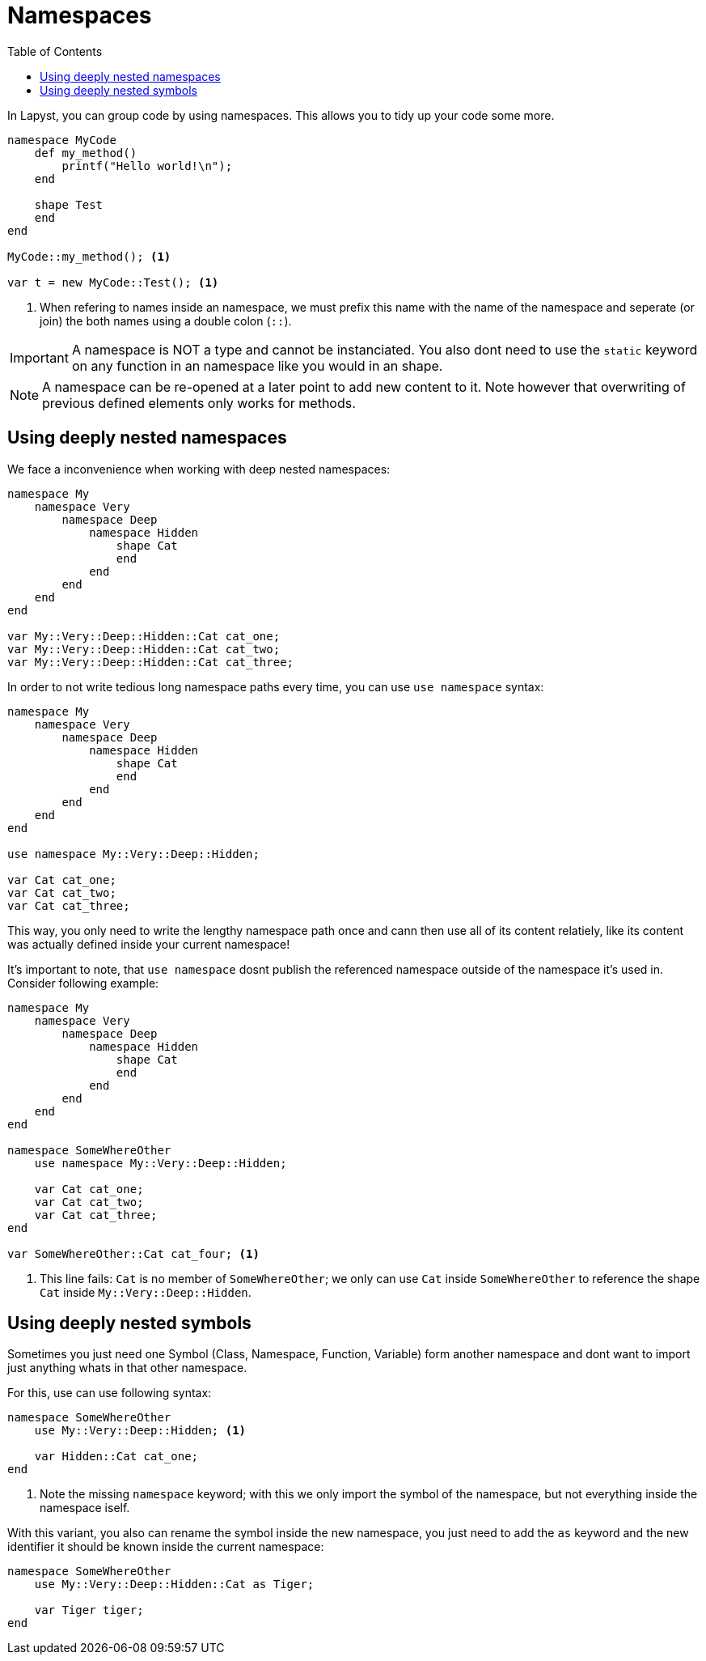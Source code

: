 :icons: font
:source-highlighter: rouge
:toc:
:toclevels: 3
:toc-placement!:

= Namespaces

toc::[]

In Lapyst, you can group code by using namespaces. This allows you to tidy up your code some more.

[source,lapyst]
----
namespace MyCode
    def my_method()
        printf("Hello world!\n");
    end

    shape Test
    end
end

MyCode::my_method(); <1>

var t = new MyCode::Test(); <1>
----
<1> When refering to names inside an namespace, we must prefix this name with the name of the namespace and seperate (or join) the both names using a double colon (`::`).

IMPORTANT: A namespace is NOT a type and cannot be instanciated. You also dont need to use the `static` keyword on any function in an namespace like you would in an shape.

NOTE: A namespace can be re-opened at a later point to add new content to it. Note however that overwriting of previous defined elements only works for methods.

== Using deeply nested namespaces

We face a inconvenience when working with deep nested namespaces:

[source,lapyst]
----
namespace My
    namespace Very
        namespace Deep
            namespace Hidden
                shape Cat
                end
            end
        end
    end
end

var My::Very::Deep::Hidden::Cat cat_one;
var My::Very::Deep::Hidden::Cat cat_two;
var My::Very::Deep::Hidden::Cat cat_three;
----

In order to not write tedious long namespace paths every time, you can use `use namespace` syntax:

[source,lapyst]
----
namespace My
    namespace Very
        namespace Deep
            namespace Hidden
                shape Cat
                end
            end
        end
    end
end

use namespace My::Very::Deep::Hidden;

var Cat cat_one;
var Cat cat_two;
var Cat cat_three;
----

This way, you only need to write the lengthy namespace path once and cann then use all of its content relatiely, like its content was actually defined inside your current namespace!

It's important to note, that `use namespace` dosnt publish the referenced namespace outside of the namespace it's used in. Consider following example:

[source,lapyst]
----
namespace My
    namespace Very
        namespace Deep
            namespace Hidden
                shape Cat
                end
            end
        end
    end
end

namespace SomeWhereOther
    use namespace My::Very::Deep::Hidden;

    var Cat cat_one;
    var Cat cat_two;
    var Cat cat_three;
end

var SomeWhereOther::Cat cat_four; <1>
----
<1> This line fails: `Cat` is no member of `SomeWhereOther`; we only can use `Cat` inside `SomeWhereOther` to reference the shape `Cat` inside `My::Very::Deep::Hidden`.

== Using deeply nested symbols

Sometimes you just need one Symbol (Class, Namespace, Function, Variable) form another namespace and dont want to import just anything whats in that other namespace.

For this, use can use following syntax:
[source,lapyst]
----
namespace SomeWhereOther
    use My::Very::Deep::Hidden; <1>

    var Hidden::Cat cat_one;
end
----
<1> Note the missing `namespace` keyword; with this we only import the symbol of the namespace, but not everything inside the namespace iself.

With this variant, you also can rename the symbol inside the new namespace, you just need to add the `as` keyword and the new identifier it should be known inside the current namespace:
[source,lapyst]
----
namespace SomeWhereOther
    use My::Very::Deep::Hidden::Cat as Tiger;

    var Tiger tiger;
end
----